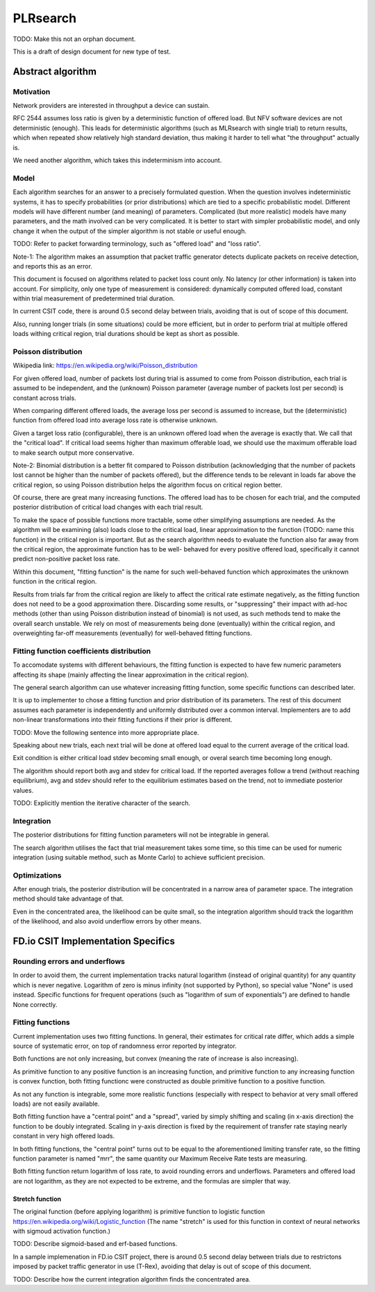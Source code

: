 PLRsearch
^^^^^^^^^

TODO: Make this not an orphan document.

This is a draft of design document for new type of test.

Abstract algorithm
~~~~~~~~~~~~~~~~~~

Motivation
----------

Network providers are interested in throughput a device can sustain.

RFC 2544 assumes loss ratio is given by a deterministic function of
offered load. But NFV software devices are not deterministic (enough).
This leads for deterministic algorithms (such as MLRsearch with single
trial) to return results, which when repeated show relatively high
standard deviation, thus making it harder to tell what "the throughput"
actually is.

We need another algorithm, which takes this indeterminism into account.

Model
-----

Each algorithm searches for an answer to a precisely formulated
question. When the question involves indeterministic systems, it has to
specify probabilities (or prior distributions) which are tied to a
specific probabilistic model. Different models will have different
number (and meaning) of parameters. Complicated (but more realistic)
models have many parameters, and the math involved can be very
complicated. It is better to start with simpler probabilistic model, and
only change it when the output of the simpler algorithm is not stable or
useful enough.

TODO: Refer to packet forwarding terminology, such as "offered load" and
"loss ratio".

Note-1: The algorithm makes an assumption that packet traffic
generator detects duplicate packets on receive detection, and reports
this as an error.

This document is focused on algorithms related to packet loss count
only. No latency (or other information) is taken into account. For
simplicity, only one type of measurement is considered: dynamically
computed offered load, constant within trial measurement of
predetermined trial duration.

In current CSIT code, there is around 0.5 second delay between trials,
avoiding that is out of scope of this document.

Also, running longer trials (in some situations) could be more efficient,
but in order to perform trial at multiple offered loads withing critical region,
trial durations should be kept as short as possible.

Poisson distribution
--------------------

Wikipedia link: https://en.wikipedia.org/wiki/Poisson_distribution

For given offered load, number of packets lost during trial
is assumed to come from Poisson distribution,
each trial is assumed to be independent, and the (unknown) Poisson parameter
(average number of packets lost per second) is constant across trials.

When comparing different offered loads, the average loss per second is
assumed to increase, but the (deterministic) function from offered load
into average loss rate is otherwise unknown.

Given a target loss ratio (configurable), there is an unknown offered load
when the average is exactly that. We call that the "critical load".
If critical load seems higher than maximum offerable load, we should use
the maximum offerable load to make search output more conservative.

Note-2: Binomial distribution is a better fit compared to Poisson
distribution (acknowledging that the number of packets lost cannot be
higher than the number of packets offered), but the difference tends to
be relevant in loads far above the critical region, so using Poisson
distribution helps the algorithm focus on critical region better.

Of course, there are great many increasing functions. The offered load
has to be chosen for each trial, and the computed posterior distribution
of critical load changes with each trial result.

To make the space of possible functions more tractable, some other
simplifying assumptions are needed. As the algorithm will be examining
(also) loads close to the critical load, linear approximation to the
function (TODO: name this function) in the critical region is important.
But as the search algorithm needs to evaluate the function also far
away from the critical region, the approximate function has to be well-
behaved for every positive offered load, specifically it cannot predict
non-positive packet loss rate.

Within this document, "fitting function" is the name for such well-behaved
function which approximates the unknown function in the critical region.

Results from trials far from the critical region are likely to affect
the critical rate estimate negatively, as the fitting function does not
need to be a good approximation there. Discarding some results,
or "suppressing" their impact with ad-hoc methods (other than
using Poisson distribution instead of binomial) is not used, as such
methods tend to make the overall search unstable. We rely on most of
measurements being done (eventually) within the critical region, and
overweighting far-off measurements (eventually) for well-behaved fitting
functions.

Fitting function coefficients distribution
------------------------------------------

To accomodate systems with different behaviours, the fitting function is
expected to have few numeric parameters affecting its shape (mainly
affecting the linear approximation in the critical region).

The general search algorithm can use whatever increasing fitting
function, some specific functions can described later.

It is up to implementer to chose a fitting function and prior
distribution of its parameters. The rest of this document assumes each
parameter is independently and uniformly distributed over a common
interval. Implementers are to add non-linear transformations into their
fitting functions if their prior is different.

TODO: Move the following sentence into more appropriate place.

Speaking about new trials, each next trial will be done at offered load
equal to the current average of the critical load.

Exit condition is either critical load stdev becoming small enough, or
overal search time becoming long enough.

The algorithm should report both avg and stdev for critical load. If the
reported averages follow a trend (without reaching equilibrium), avg and
stdev should refer to the equilibrium estimates based on the trend, not
to immediate posterior values.

TODO: Explicitly mention the iterative character of the search.

Integration
-----------

The posterior distributions for fitting function parameters will not be
integrable in general.

The search algorithm utilises the fact that trial measurement takes some
time, so this time can be used for numeric integration (using suitable
method, such as Monte Carlo) to achieve sufficient precision.

Optimizations
-------------

After enough trials, the posterior distribution will be concentrated in
a narrow area of parameter space. The integration method should take
advantage of that.

Even in the concentrated area, the likelihood can be quite small, so the
integration algorithm should track the logarithm of the likelihood, and
also avoid underflow errors by other means.

FD.io CSIT Implementation Specifics
~~~~~~~~~~~~~~~~~~~~~~~~~~~~~~~~~~~

Rounding errors and underflows
------------------------------

In order to avoid them, the current implementation tracks natural logarithm
(instead of original quantity) for any quantity which is never negative.
Logarithm of zero is minus infinity (not supported by Python),
so special value "None" is used instead.
Specific functions for frequent operations
(such as "logarithm of sum of exponentials")
are defined to handle None correctly.

Fitting functions
-----------------

Current implementation uses two fitting functions.
In general, their estimates for critical rate differ,
which adds a simple source of systematic error,
on top of randomness error reported by integrator.

Both functions are not only increasing, but convex
(meaning the rate of increase is also increasing).

As primitive function to any positive function is an increasing function,
and primitive function to any increasing function is convex function,
both fitting functionc were constructed as double primitive function
to a positive function.

As not any function is integrable, some more realistic functions
(especially with respect to behavior at very small offered loads)
are not easily available.

Both fitting function have a "central point" and a "spread",
varied by simply shifting and scaling (in x-axis direction)
the function to be doubly integrated.
Scaling in y-axis direction is fixed by the requirement of
transfer rate staying nearly constant in very high offered loads.

In both fitting functions, the "central point" turns out
to be equal to the aforementioned limiting transfer rate,
so the fitting function parameter is named "mrr",
the same quantity our Maximum Receive Rate tests are measuring.

Both fitting function return logarithm of loss rate,
to avoid rounding errors and underflows.
Parameters and offered load are not logarithm,
as they are not expected to be extreme,
and the formulas are simpler that way.

Stretch function
________________

The original function (before applying logarithm) is primitive function
to logistic function https://en.wikipedia.org/wiki/Logistic_function
(The name "stretch" is used for this function
in context of neural networks with sigmoud activation function.)


TODO: Describe sigmoid-based and erf-based functions.



In a sample implemenation in FD.io CSIT project, there is around 0.5
second delay between trials due to restrictons imposed by packet traffic
generator in use (T-Rex), avoiding that delay is out of scope of this
document.

TODO: Describe how the current integration algorithm finds the
concentrated area.
